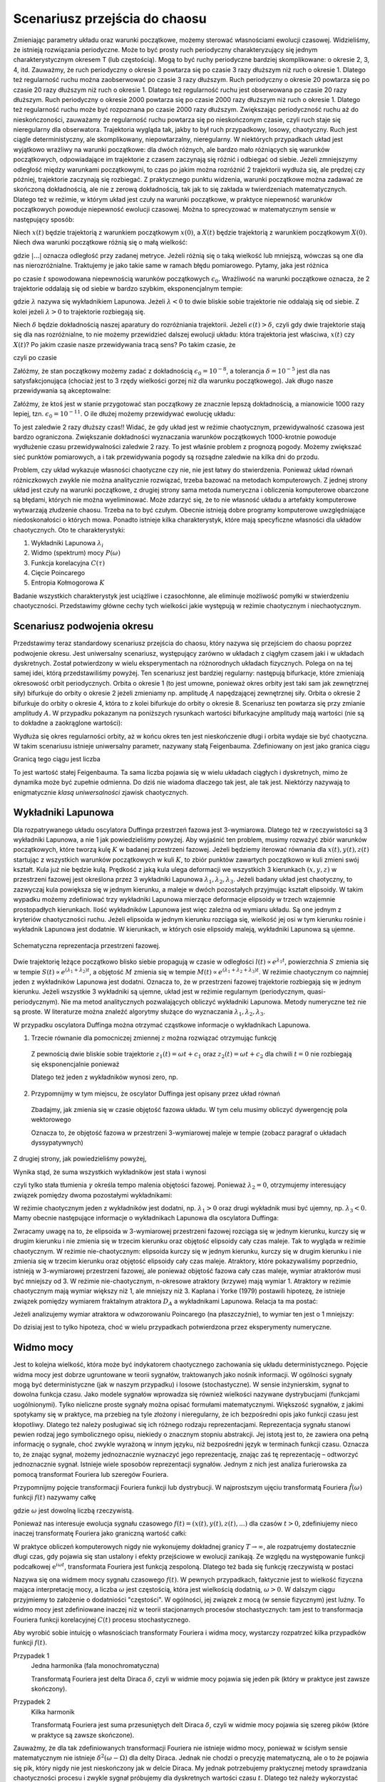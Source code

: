 .. -*- coding: utf-8 -*-

Scenariusz przejścia do chaosu
==============================

.. highlight:: python
  :linenothreshold: 5

Zmieniając parametry układu oraz warunki początkowe, możemy sterować własnościami ewolucji czasowej. Widzieliśmy, że istnieją rozwiązania periodyczne. Może to być prosty ruch periodyczny charakteryzujący się jednym charakterystycznym okresem T (lub częstością).  Mogą to być ruchy periodyczne bardziej skomplikowane:  o okresie 2, 3, 4, itd. Zauważmy, że ruch periodyczny o okresie 3 powtarza się po czasie 3 razy dłuższym niż ruch o okresie 1. Dlatego też regularność ruchu można zaobserwować po czasie  3 razy dłuższym.   Ruch periodyczny o okresie 20 powtarza się po czasie 20 razy dłuższym niż ruch o okresie 1. Dlatego też regularność ruchu jest obserwowana po czasie 20 razy dłuższym.  Ruch periodyczny o okresie 2000 powtarza się po czasie 2000 razy dłuższym niż ruch o okresie 1. Dlatego też regularność ruchu może być rozpoznana po czasie  2000 razy dłuższym.  Zwiększając periodyczność ruchu aż do nieskończoności, zauważamy że regularność ruchu powtarza się po nieskończonym czasie, czyli ruch staje się nieregularny dla obserwatora. Trajektoria wygląda tak, jakby to był ruch przypadkowy, losowy, chaotyczny. Ruch jest ciągle deterministyczny, ale skomplikowany,  niepowtarzalny, nieregularny. W niektórych przypadkach układ jest wyjątkowo wrażliwy na warunki początkowe: dla dwóch różnych, ale bardzo mało różniących się warunków początkowych, odpowiadające im trajektorie z czasem zaczynają się różnić i odbiegać od siebie. Jeżeli zmniejszymy odległość między warunkami początkowymi, to czas po jakim można rozróżnić  2 trajektorii wydłuża się, ale prędzej czy później, trajektorie zaczynają się rozbiegać. Z praktycznego punktu widzenia, warunki początkowe można zadawać ze skończoną dokładnością, ale nie z zerową dokładnością, tak jak to się zakłada w twierdzeniach matematycznych. Dlatego też w reżimie, w którym układ jest czuły na warunki początkowe, w praktyce niepewność warunków początkowych powoduje niepewność  ewolucji czasowej. Można to sprecyzować w matematycznym sensie w następujący sposób:

Niech :math:`x(t)`  będzie trajektorią z warunkiem początkowym :math:`x(0)`, a :math:`X(t)`  
będzie trajektorią z warunkiem początkowym :math:`X(0)`.   Niech dwa warunki początkowe różnią się o małą wielkość: 

.. MATH::
    :label: eqn1

    |X(0) - x(0)| = \epsilon_0


gdzie :math:`| ... |` oznacza odległość przy zadanej metryce.  Jeżeli różnią się o taką wielkość lub mniejszą, wówczas są one  dla nas nierozróżnialne. Traktujemy je jako takie same w ramach błędu pomiarowego. Pytamy, jaka jest różnica

.. MATH::
    :label: eqn2

    |X(t) - x(t)| = \epsilon(t)


po czasie :math:`t` spowodowana niepewnością warunków początkowych :math:`\epsilon_0`. Wrażliwość na warunki początkowe oznacza, że 2 trajektorie oddalają się od siebie w bardzo szybkim, eksponencjalnym tempie:

.. MATH::
    :label: eqn3

    \epsilon(t) = \epsilon_0  \mbox{e}^{\lambda t}


gdzie :math:`\lambda` nazywa się wykładnikiem Lapunowa. Jeżeli :math:`\lambda < 0` to dwie bliskie sobie trajektorie nie oddalają się od siebie. Z kolei jeżeli :math:`\lambda > 0` to trajektorie rozbiegają się.

Niech :math:`\delta` będzie dokładnością naszej aparatury do rozróżniania trajektorii.  Jeżeli :math:`\epsilon(t) > \delta`, czyli gdy dwie  trajektorie stają się dla nas rozróżnialne, to nie możemy przewidzieć dalszej ewolucji układu:  która trajektoria jest właściwa, :math:`x(t)` czy :math:`X(t)`? Po jakim czasie nasze przewidywania tracą sens?  Po takim czasie, że

.. MATH::
    :label: eqn4

    \epsilon(t) = \epsilon_0  \mbox{e}^{\lambda t} > \delta


czyli po czasie

.. MATH::
    :label: eqn5

     t > \frac{1}{\lambda}  \mbox{ln} \left[\frac{\delta}{\epsilon_0}\right]


Załóżmy, że stan początkowy możemy  zadać z dokładnością :math:`\epsilon_0 = 10^{-8}`, a tolerancja :math:`\delta = 10^{-5}` jest dla nas satysfakcjonująca (chociaż jest to 3 rzędy wielkości gorzej niż dla warunku początkowego).  Jak długo nasze przewidywania  są akceptowalne:

.. MATH::
    :label: eqn6

     t_1  \approx  \frac{1}{\lambda}  \mbox{ln} \left[\frac{\delta}{\epsilon_0}\right]  =  \frac{1}{\lambda}  \mbox{ln} \left[\frac{10^{-5}}{10^{-8}}\right]  = \frac{1}{\lambda}  \mbox{ln} \left[10^3\right] =  \frac{3}{\lambda}  \mbox{ln} 10 


Załóżmy,  że ktoś jest w stanie przygotować  stan początkowy  ze znacznie lepszą dokładnością, a mianowicie 1000 razy lepiej, tzn.  :math:`\epsilon_0 = 10^{-11}`.  O ile dłużej możemy przewidywać ewolucję układu:

.. MATH::
    :label: eqn7

     t_2  \approx    \frac{1}{\lambda}  \mbox{ln} \left[\frac{10^{-5}}{10^{-11}}\right]  = \frac{1}{\lambda}  \mbox{ln} \left[10^6\right] =  \frac{6}{\lambda}  \mbox{ln} 10  = 2 t_1


To jest zaledwie 2 razy dłuższy czas!! Widać, że gdy układ jest w reżimie chaotycznym, przewidywalność czasowa jest bardzo ograniczona. Zwiększanie dokładności wyznaczania warunków początkowych  1000-krotnie powoduje wydłużenie  czasu przewidywalności  zaledwie 2 razy. To jest właśnie problem  z prognozą pogody. Możemy zwiększać sieć punktów pomiarowych, a i tak przewidywania pogody są  rozsądne  zaledwie  na kilka dni do przodu.

Problem, czy układ wykazuje własności chaotyczne czy nie, nie jest łatwy do stwierdzenia. Ponieważ układ równań różniczkowych zwykle nie można analitycznie rozwiązać, trzeba bazować na metodach komputerowych. Z jednej strony układ jest czuły na warunki początkowe, z drugiej strony sama metoda numeryczna i obliczenia komputerowe obarczone są błędami, których nie można wyeliminować. Może zdarzyć się, że to nie własność  układu a artefakty komputerowe wytwarzają złudzenie  chaosu. Trzeba na to być czułym. Obecnie istnieją dobre programy komputerowe uwzględniające niedoskonałości o których mowa. Ponadto istnieje kilka charakterystyk,  które mają specyficzne własności  dla układów chaotycznych.  Oto te charakterystyki: 

1. Wykładniki Lapunowa :math:`\lambda_i`

2. Widmo (spektrum) mocy :math:`P(\omega)` 

3. Funkcja korelacyjna  :math:`C(\tau)`

4. Cięcie Poincarego 

5. Entropia Kołmogorowa :math:`K`


Badanie wszystkich  charakterystyk jest uciążliwe i czasochłonne, ale eliminuje możliwość pomyłki w stwierdzeniu  chaotyczności. Przedstawimy główne cechy  tych wielkości jakie występują w reżimie chaotycznym i niechaotycznym. 

Scenariusz podwojenia okresu
----------------------------

Przedstawimy teraz standardowy scenariusz przejścia do chaosu, który nazywa się przejściem do chaosu poprzez podwojenie okresu. Jest uniwersalny scenariusz, występujący zarówno w układach z ciągłym czasem jaki i w układach dyskretnych. Został potwierdzony w wielu eksperymentach na różnorodnych układach fizycznych.
Polega on na tej samej idei, którą przedstawiliśmy powyżej. Ten scenariusz jest bardziej regularny: następują bifurkacje, które zmieniają okresowość orbit periodycznych. Orbita o okresie 1 (to jest umowne, ponieważ okres orbity jest taki sam jak zewnętrznej siły) bifurkuje do orbity o okresie 2 jeżeli zmieniamy np. amplitudę :math:`A` napędzającej zewnętrznej siły. Orbita o okresie 2 bifurkuje do orbity o okresie 4, która to z kolei bifurkuje do orbity o okresie 8. Scenariusz ten powtarza się przy zmianie amplitudy :math:`A`. W przypadku pokazanym na poniższych rysunkach wartości bifurkacyjne amplitudy mają wartości (nie są to dokładne a zaokrąglone wartości):

.. MATH::
 :label: eqna1

 A_1 = 0.34357; \quad A_2 = 0.35506; \quad A_3 = 0.35785; \quad A_4 = 0.35846; \quad....... \quad A_{\infty} = 0.3586.


Wydłuża się okres regularności orbity, aż w końcu okres ten jest nieskończenie długi i orbita wydaje sie być chaotyczna. W takim scenariusu istnieje uniwersalny parametr, nazywany stałą Feigenbauma. Zdefiniowany on jest jako granica ciągu

.. MATH::
 :label: eqna2

 \delta_n = \frac{A_n - A_{n-1}}{A_{n+1} - A_n}.


Granicą tego ciągu jest liczba

.. MATH::
 :label: eqna3

 \lim_{n\to \infty} \delta_n = 4.6692.....


To jest wartość stałej Feigenbauma. Ta sama liczba pojawia się w wielu układach ciągłych i dyskretnych, mimo że dynamika może być zupełnie odmienna. Do dziś nie wiadoma dlaczego tak jest, ale tak jest. Niektórzy nazywają to enigmatycznie *klasą uniwersalności* zjawisk chaotycznych. 


.. only:: latex

  .. code-block:: python

    var('x y z')
    x0, y0, z0 = -0.5, -0.1, 0
    kolor = ['blue','red','green','black']

    #model
    F = x-x^3
    g, w = 0.5, 1

    #miejsca podwajania okresu
    Akeys = ['$a_1$','$a_2$','$a_3$','$a_4$']
    Aval  = [0.325,0.354,0.357,0.358]
    A = dict(zip(Akeys,Aval))

    p = A
    j=0
    for a in A.keys():
        dx, dy, dz = y, F - g*y + A[a]*cos(z), w
        T = srange(0,100*pi,0.01)
        num = desolve_odeint(vector([dx,dy,dz]), [x0,y0,z0], T, [x,y,z])
        start, stop = int(len(num[:,0])*0.8), len(num[:,0])
        p[a] = list_plot(zip(num[:,0][start:stop],num[:,1][start:stop]))
        j+=1
        
  Wystarczy teraz tylko narysować wykresy zmagazynowane w liście ``p``.

  .. figure:: images/sage_chII012_01.*
    :align: center
    :alt: chII01201

    Podwojenie okresu.


  .. code-block:: python

    bif_p = [0.34357,0.35506,0.35785,0.35846]
    i = 2
    delta_2 = (bif_p[i-1] - bif_p[i-2])/(bif_p[i] - bif_p[i-1])
    i = 3
    delta_3 = (bif_p[i-1] - bif_p[i-2])/(bif_p[i] - bif_p[i-1])


.. only:: html

  .. sagecellserver::
      :is_verbatim: True

    sage: # wykresy dla przypadku z tłumieniem
    sage: var('x y z')
    sage: x0, y0, z0 = -0.5,-0.1,0
    sage: kolor = ['blue','red','green','black','orange']
    sage: # siła
    sage: F = x-x^3
    sage: V = -integrate(F,x)
    sage: # tarcie: parametr gamma
    sage: g = 0.5
    sage: w = 1
    sage: #punkty bifurkacji: 0.34357;  0.35506; 0.35785; 0.35846;  ostatni 0.3586
    sage: Akeys = ['$a_1$','$a_2$','$a_3$','$a_4$']
    sage: Aval  = [0.325,0.354,0.357,0.358]
    sage: A = dict(zip(Akeys,Aval))
    sage: p = A
    sage: j=0
    sage: for a in A.keys():
    ...    # układ różniczkowych równań ruchu
    ...    dx = y
    ...    dy = F - g*y + A[a]*cos(z)
    ...    dz = w
    ...    # numeryczne rozwiazanie równań ruchu
    ...    T = srange(0,100*pi,0.01)
    ...    num = desolve_odeint(vector([dx,dy,dz]), [x0,y0,z0], T, [x,y,z])
    ...    figsize = [12,3] if a == '$a_4$' else 3.5
    ...    start, stop = int(len(num[:,0])*0.8), len(num[:,0])
    ...    p[a] = list_plot(zip(num[:,0][start:stop],num[:,1][start:stop]), plotjoined=1, color=kolor[j], axes_labels=['$x(t)$','$v(t)$'], legend_label='%s=%.5f'%(a,A[a]), figsize=figsize)
    ...    j+=1
    sage: html("""Układ równań różniczkowych
    sage: $\dot{x} = %s$
    sage: $\dot{y} = %s$
    sage: $\dot{z} = %s$
    sage: z warunkami początkowymi
    sage: $(x_0,y_0,z_0) = (%.2f,%.2f,%.2f)$
    sage: """%(dx,dy,dz,x0,y0,z0))
    sage: html.table([[p['$a_1$'],p['$a_2$'],p['$a_3$']]])
    sage: p['$a_4$'].show()
    sage: #
    sage: bif_p = [0.34357,0.35506,0.35785,0.35846]
    sage: i = 2
    sage: delta_2 = (bif_p[i-1] - bif_p[i-2])/(bif_p[i] - bif_p[i-1])
    sage: i = 3
    sage: delta_3 = (bif_p[i-1] - bif_p[i-2])/(bif_p[i] - bif_p[i-1])
    sage: html.table([['$\delta_2$',delta_2],['$\delta_3$',delta_3],['$\dots$',''],['$\lim_{n \to \infty} \delta_n$',4.6692]])

  .. end of input



Wykładniki Lapunowa
-------------------

Dla rozpatrywanego układu oscylatora Duffinga przestrzeń fazowa jest 3-wymiarowa. Dlatego też w rzeczywistości są 3 wykładniki Lapunowa, a nie 1 jak powiedzieliśmy powyżej.  Aby wyjaśnić ten problem, musimy rozważyć  zbiór warunków początkowych, które tworzą  kulę  :math:`K` w  badanej przestrzeni fazowej.  Jeżeli będziemy iterować równania dla :math:`x(t), y(t), z(t)` startując z wszystkich warunków początkowych w kuli :math:`K`,  to zbiór punktów zawartych początkowo w kuli zmieni swój kształt. Kula już nie będzie kulą. Prędkość z jaką  kula ulega deformacji we wszystkich 3 kierunkach :math:`(x, y, z)` w przestrzeni fazowej  jest określona przez 3 wykładniki Lapunowa :math:`\lambda_1, \lambda_2, \lambda_3`. Jeżeli badany układ jest chaotyczny, to zazwyczaj kula powiększa się w jednym kierunku, a maleje w dwóch pozostałych przyjmując kształt elipsoidy. W takim wypadku możemy zdefiniować trzy wykładniki Lapunowa mierzące deformacje elipsoidy w trzech wzajemnie prostopadłych kierunkach. Ilość wykładników Lapunowa jest więc zależna od wymiaru układu. Są one jednym z kryteriów chaotyczności ruchu. Jeżeli elipsoida w jednym kierunku rozciąga się, wielkość jej osi w tym kierunku rośnie i wykładnik Lapunowa jest dodatnie. W kierunkach, w których osie elipsoidy maleją, wykładniki Lapunowa są ujemne.

.. figure:: images/phspace.png
   :align: center
   :alt: Przestrzeń fazowa
   :width: 50%

   Schematyczna reprezentacja przestrzeni fazowej.


Dwie trajektorię leżące początkowo blisko siebie propagują w czasie w odległości   :math:`l(t)   \propto e^{\lambda_1 t}`, powierzchnia  :math:`S` zmienia się w tempie :math:`S(t)  \propto e^{(\lambda_1 + \lambda_2) t}`, a objętość  :math:`M` zmienia się w tempie :math:`M(t)  \propto e^{(\lambda_1 + \lambda_2 + \lambda_3) t}`. W reżimie chaotycznym co najmniej jeden z wykładników Lapunowa jest dodatni. Oznacza to, że w przestrzeni fazowej trajektorie rozbiegają się w jednym kierunku. Jeżeli wszystkie 3 wykładniki są ujemne, układ jest w reżimie regularnym (periodycznym, quasi-periodycznym). Nie ma metod analitycznych pozwalających obliczyć wykładniki Lapunowa. Metody numeryczne też nie są proste. W literaturze można znaleźć algorytmy służące do wyznaczania :math:`\lambda_1, \lambda_2, \lambda_3`.

W przypadku oscylatora Duffinga można otrzymać cząstkowe  informacje o wykładnikach Lapunowa.  

1. Trzecie równanie dla pomocniczej zmiennej :math:`z` można rozwiązać otrzymując funkcję

  .. MATH::
      :label: eqn8

      z(t) = \omega t + c 


  Z pewnością dwie bliskie sobie trajektorie :math:`z_1(t) = \omega t+c_1` oraz :math:`z_2(t) = \omega t + c_2` dla chwili   :math:`t=0` nie rozbiegają się eksponencjalnie ponieważ

  .. MATH::
      :label: eqn9

      |z_1(t) - z_2(t)| = |c_1 -c_2| 


  Dlatego też jeden z wykładników wynosi zero, np.

  .. MATH::
      :label: eqn10

      \lambda_2 = 0


2. Przypomnijmy w tym miejscu, że oscylator Duffinga jest opisany przez układ równań

  .. MATH::
      :label: eqn11

      \dot x = F_1 = y , \qquad x(0) = x_0,
      
      \dot y = F_2 = x - x^3 -\gamma y + A \cos z , \qquad y(0) = y_0,
      
      \dot z = F_3 = \omega, \qquad z(0) = 0.


  Zbadajmy, jak zmienia się w czasie objętość fazowa układu.  W tym celu musimy obliczyć dywergencję pola wektorowego

  .. MATH::
      :label: eqn12

       div  \vec F = \frac{\partial F_1}{\partial x} + \frac{\partial F_2}{\partial y} + \frac{\partial F_3}{\partial z}  = -\gamma < 0


  Oznacza to, że objętość fazowa w przestrzeni 3-wymiarowej maleje w tempie (zobacz paragraf o układach dyssypatywnych)

  .. MATH::
      :label: eqn13

      M(t) \propto e^{-\gamma t}


Z drugiej strony, jak powiedzieliśmy powyżej, 

.. MATH::
    :label: eqn14

    M(t)  \propto e^{(\lambda_1 + \lambda_2 + \lambda_3) t}


Wynika stąd, że suma wszystkich wykładników jest stała i wynosi

.. MATH::
    :label: eqn15

    \lambda_1 + \lambda_2 + \lambda_3 = -\gamma  <  0


czyli tylko stała tłumienia :math:`\gamma` określa tempo malenia objętości fazowej.  Ponieważ :math:`\lambda_2 =0`, otrzymujemy interesujący związek pomiędzy dwoma pozostałymi wykładnikami: 

.. MATH::
    :label: eqn16

    \lambda_1 + \lambda_3 = -\gamma


W reżimie chaotycznym jeden z wykładników jest dodatni, np. :math:`\lambda_1 >0` oraz drugi wykładnik musi być ujemny, np. :math:`\lambda_3 < 0`.  Mamy obecnie następujące informacje o wykładnikach Lapunowa dla oscylatora  Duffinga: 

.. MATH::
    :label: eqn17

    \lambda_1  >  \lambda_2  >  \lambda_3, \qquad   \lambda_1 > 0, \qquad \lambda_2  = 0, \qquad   \lambda_3 < 0  
    
    M(t) =  M(0)  e^{(\lambda_1 + \lambda_2 + \lambda_3) t} = M(0) e^{-\gamma t}


Zwracamy uwagę na to, że elipsoida  w 3-wymiarowej przestrzeni fazowej rozciąga się w jednym kierunku, kurczy się w 
drugim kierunku i nie zmienia się w trzecim kierunku  oraz objętość elipsoidy cały czas maleje. Tak to wygląda w 
reżimie chaotycznym. W reżimie nie-chaotycznym: elipsoida kurczy się  w jednym kierunku, kurczy się w drugim 
kierunku i nie zmienia się w trzecim kierunku  oraz objętość elipsoidy cały czas maleje. Atraktory, które 
pokazywaliśmy poprzednio, istnieją w 3-wymiarowej przestrzeni fazowej, ale ponieważ objętość fazowa cały czas maleje, 
wymiar atraktorów musi być mniejszy od 3. W reżimie nie-chaotycznym, n-okresowe atraktory  (krzywe) mają wymiar 1. 
Atraktory w reżimie chaotycznym mają wymiar większy niż 1, ale mniejszy niż 3. Kaplana i  Yorke (1979) postawili  
hipotezę, że  istnieje związek pomiędzy wymiarem fraktalnym atraktora :math:`D_A`  a wykładnikami Lapunowa. Relacja 
ta ma postać:

.. MATH::
    :label: eqn18

     D_A = 2 +  \frac{\lambda_1}{|\lambda_3|}  >  2


Jeżeli analizujemy wymiar atraktora w odwzorowaniu Poincarego (na płaszczyźnie), to wymiar ten jest o 1 mniejszy: 

.. MATH::
    :label: eqn19

    d_A = D_A -1
    
Do dzisiaj jest to tylko hipoteza, choć w wielu przypadkach potwierdzona przez eksperymenty numeryczne.



Widmo mocy
----------

Jest to kolejna wielkość, która może być indykatorem chaotycznego zachowania się układu deterministycznego. Pojęcie widma mocy jest dobrze ugruntowane w teorii sygnałów, traktowanych jako nośnik informacji. W ogólności sygnały mogą być deterministyczne (jak w naszym przypadku) i losowe (stochastyczne). W sensie inżynierskim, sygnał to dowolna funkcja czasu.  Jako modele sygnałów wprowadza się również wielkości nazywane dystrybucjami (funkcjami uogólnionymi). Tylko  nieliczne proste sygnały można opisać formułami matematycznymi.  Większość sygnałów, z jakimi spotykamy się w praktyce, ma przebieg na tyle złożony i nieregularny, że ich bezpośredni opis  jako funkcji czasu jest kłopotliwy.  Dlatego też należy posługiwać się  ich różnego rodzaju reprezentacjami. Reprezentacja sygnału stanowi pewien rodzaj jego symbolicznego opisu, niekiedy o znacznym stopniu abstrakcji. Jej istotą jest to, że zawiera ona pełną informację o sygnale, choć zwykle wyrażoną w innym języku, niż bezpośredni język  w terminach funkcji czasu.  Oznacza to, że znając sygnał, możemy jednoznacznie wyznaczyć jego reprezentację, znając zaś tę reprezentację – odtworzyć jednoznacznie sygnał. Istnieje wiele sposobów reprezentacji sygnałów. Jednym z nich jest analiza furierowska za pomocą transformat Fouriera lub szeregów Fouriera.

Przypomnijmy pojęcie transformacji Fouriera funkcji lub dystrybucji. W najprostszym ujęciu transformatą  Fouriera :math:`{\hat f}(\omega)`  funkcji :math:`f(t)` nazywamy całkę 

.. MATH::
    :label: eqn20

    {\hat f}(\omega) = \int_{-\infty}^{\; \infty}  \mbox{e}^{i \omega t} f(t)  dt


gdzie :math:`\omega` jest dowolną liczbą rzeczywistą. 

Ponieważ nas interesuje ewolucja sygnału czasowego :math:`f(t) = (x(t),  y(t),  z(t), ...)` dla czasów :math:`t>0`, zdefiniujemy nieco inaczej transformatę  Fouriera  jako graniczną wartość całki:

.. MATH::
    :label: eqn21

    {\hat f}(\omega) = \lim_{T\to\infty}  \; \int_{0}^{\; T}  \mbox{e}^{i \omega t} f(t)  dt


W praktyce obliczeń komputerowych nigdy nie wykonujemy dokładnej granicy :math:`T\to \infty`, ale rozpatrujemy dostatecznie długi czas, gdy pojawia się stan ustalony i efekty przejściowe w ewolucji zanikają.  Ze względu na występowanie funkcji  podcałkowej  :math:`\mbox{e}^{i \omega t}`, transformata Fouriera jest  funkcją  zespoloną. Dlatego też bada się funkcję rzeczywistą w postaci

.. MATH::
    :label: eqn22

    P(\omega) = \lvert {\hat f}(\omega) \rvert^2


Nazywa się ona widmem mocy sygnału czasowego :math:`f(t)`. W pewnych przypadkach, faktycznie jest to wielkość fizyczna mająca interpretację mocy, a liczba  :math:`\omega` jest częstością, która jest wielkością dodatnią, :math:`\omega > 0`.  W dalszym ciągu przyjmiemy to założenie o dodatniości "częstości". W ogólności, jej związek z mocą (w sensie fizycznym) jest luźny. To widmo mocy jest zdefiniowane inaczej niż w teorii stacjonarnych procesów stochastycznych: tam jest to transformacja Fouriera funkcji korelacyjnej :math:`C(t)`  procesu stochastycznego.

Aby wyrobić sobie intuicję o własnościach transformaty Fouriera i widma mocy, wystarczy rozpatrzeć kilka  przypadków funkcji :math:`f(t)`.

Przypadek 1
  Jedna harmonika  (fala monochromatyczna)

  .. MATH::
      :label: eqn23

      f_1(t) = A \cos (\Omega t), \qquad {\hat f}_1(\omega) = A  \int_{0}^{\; \infty}  \mbox{e}^{i \omega t} \cos(\Omega t)  dt =\frac{\pi }{2}  A  \delta(\omega - \Omega)


  Transformatą Fouriera jest delta Diraca :math:`\delta`, czyli w widmie mocy pojawia się jeden pik (który w praktyce jest zawsze skończony).

Przypadek 2
  Kilka harmonik

  .. MATH::
      :label: eqn24

      f_2(t) = \sum_{k=1}^{n} A_k \cos (\Omega_k  t), \qquad {\hat f}_2(\omega) = \sum_{k=1}^{n} A_k  \int_{0}^{\; \infty}  \mbox{e}^{i \omega t} \cos(\Omega_k t)  dt = \frac{\pi}{2}  \sum_{k=1}^{n} A_k   \delta(\omega - \Omega_k)


  Transformatą Fouriera jest suma przesuniętych delt Diraca :math:`\delta`, czyli w widmie mocy pojawia się szereg  pików (które w praktyce są  zawsze skończone).

Zauważmy, że dla tak zdefiniowanych  transformacji Fouriera nie istnieje widmo mocy, ponieważ w ścisłym sensie matematycznym nie istnieje :math:`\delta^2(\omega -\Omega)` dla delty Diraca. Jednak nie chodzi o precyzję matematyczną, ale o to że pojawia się pik, który nigdy nie jest nieskończony jak w delcie Diraca. My jednak potrzebujemy praktycznej metody sprawdzania chaotyczności procesu i zwykle sygnał próbujemy dla dyskretnych wartości czasu :math:`t`. Dlatego też należy wykorzystać aparat Dyskretnej Transformacji Fouriera, która  skończony ciąg sygnału

.. MATH::
    :label: eqn25

    \{x_0, x_1, x_2, ..., x_{N-1}\}


przekształca w skończony ciąg amplitud 

.. MATH::
    :label: eqn26

    \{A_0, A_1, A_2, ..., A_{N-1}\}


odpowiednich harmonik poprzez relacje: 

.. MATH::
    :label: eqn27

    A_k = \sum_{n=0}^{N-1}  x_n  \mbox{e}^{- 2\pi i k n/N}, \qquad x_n = \frac{1}{N}  \sum_{k=0}^{N-1}  A_k  \mbox{e}^{2\pi i k n/N}


Dla odpowiednio dużej liczby :math:`N` (w praktyce rzędu 100), zgodność pomiędzy transformatą Fouriera a Dyskretną Transformatą Fouriera jest zadziwiająco dobra. 

.. only:: html 

  .. sagecellserver::
      :is_verbatim: True

      sage: var('x y z')
      sage: g, w0 = 0.5, 1
      sage: x0, y0, z0 = 0.1, 0.1, 0
      sage: Aval = [0.325,0.354,0.357,0.358,0.4]
      sage: kolor = ['blue','red','green','black','orange']
      sage: p = []
      sage: j = 0
      sage: for a in Aval:
      ...    dx = y
      ...    dy = x - x**3 - g*y + a*cos(z)
      ...    dz = w0
      ...    h = 0.1
      ...    T = 1100
      ...    skip = 100
      ...    iskip = int(skip/h)
      ...    listT = srange(0,T,h, include_endpoint=0)
      ...    num = desolve_odeint(vector([dx, dy, dz]), [x0, y0, z0], listT, [x,y,z])        
      ...    iks = num[:,0].tolist()[iskip:]
      ...    freq = [i/(T-skip) for i in range(len(iks)/2)] +\
      ...           [-len(iks)/(T-skip) + i/(T-skip) for i in range(len(iks)/2,len(iks))]
      ...    freq = [f*2.*n(pi)/w0 for f in freq]
      ...    vx = vector(iks)
      ...    A = vx.fft().apply_map(lambda x:x.abs2())
      ...    p.append(list_plot(zip(freq,A.apply_map(lambda x:x.log())),plotjoined=1, color=kolor[j], legend_label=r"$a = %.3f$"%a,figsize=[10,3]))
      ...    j += 1
      sage: #
      sage: xx = 1.1
      sage: sum(p).show(figsize=[10,3],xmin=-xx,xmax=xx,axes_labels=[r'$k 2 \pi/\omega$',r'$A_k$'])
      sage: for _p in p:
      ...    show(_p,xmin=0,xmax=xx,axes_labels=[r'$k 2 \pi/\omega$',r'$A_k$'])


  .. end of input

.. only:: latex

  .. code-block:: python

    var('x y z')
    g, w0 = 0.5, 1
    x0, y0, z0 = 0.1, 0.1, 0
    Aval = [0.325,0.354,0.357,0.358,0.4]
    kolor = ['blue','red','green','black','orange']
    p = []
    j = 0
    for a in Aval:
      dx, dy, dz = y, x - x**3 - g*y + a*cos(z), w0
      h, T = 0.1, 1100
      skip = 100
      iskip = int(skip/h)

      listT = srange(0,T,h)
      num = desolve_odeint(vector([dx, dy, dz]), 
                           [x0, y0, z0], listT, [x,y,z])        

      iks = num[:,0].tolist()[iskip:]  
      li = len(iks)
      freq = [i/(T-skip) for i in range(li/2)] +\
             [-li/(T-skip) + i/(T-skip) for i in range(li/2,li)]
      freq = [f*2.*n(pi)/w0 for f in freq]

      vx = vector(iks)
      A = vx.fft().apply_map(lambda x:x.abs2())
      p.append(list_plot(zip(freq,A.apply_map(lambda x:x.log()))))

      j += 1

  .. image:: images/sage_chII012_02a.*
    :align: center
    :width: 60%

  .. image:: images/sage_chII012_02b.*
    :align: center
    :width: 60%

  .. image:: images/sage_chII012_02c.*
    :align: center
    :width: 60%

  .. image:: images/sage_chII012_02d.*
    :align: center
    :width: 60%

  .. image:: images/sage_chII012_02e.*
    :align: center
    :width: 60%

  .. figure:: images/sage_chII012_02.*
    :align: center
    :width: 60%
    :alt: chII01202

    Podwojenie okresu - widmo mocy.


Funkcja korelacyjna
-------------------

Jeżeli badamy deterministyczny proces, nie zawsze jest sens mówić o wartości średniej,  w takim sensie jak w teorii procesów stochastycznych lub na wykładach z fizyki statystycznej: uśrednianie po realizacjach lub po zespole statystycznym. Ale jeżeli proces deterministyczny jest ergodyczny (trudne pojęcie!), to średnia wartość jest dobrze określona i średnia po zespole  jest równoważna średniej po czasie.  Jeżeli dodatkowo  proces jest stacjonarny, to można zdefiniować funkcję korelacyjną :math:`C(\tau)`  dla procesu deterministycznego. W naszym przypadku: dla położenia lub prędkości, jest ona zdefiniowana przez relacje:

.. MATH::
    :label: eqn28

    C(\tau) = \lim_{T\to \infty}   \frac{1}{T}   \int_0^{\; T}  [x(t+\tau) - \langle x(t+\tau)\rangle]  [ x(t) - \langle x(t)\rangle]  dt, 
    
    \langle x(t)\rangle = \lim_{T\to \infty}   \frac{1}{T}   \int_0^{\; T}   x(t)  dt.

Jeżeli mamy rozwiązanie równania ruchu :math:`x(t)`, to w zależności od postaci tego rozwiązania również SAGE poradzi sobie z rozwiązaniem całki. Jeżeli analityczny wzór będzie poza możliwościami obliczeń symbolicznych, zawsze możemy wygenerować sobie szereg czasowy :math:`x = \{x_1, x_2, \dots \}`. Realizacja funkcji korelacyjnej w SAGE nie będzie stanowić problemu numerycznego. Możemy pokusić się o samodzielne sformułowanie problemu, lub skorzystać z metod pakietu ``finance``.

.. code-block:: python

    def korelator(dane, tau=0):
        ret = None
        if tau == 0:
            return 1
        else:
            tau = abs(tau)
            m = mean(dane)
            dane = [dane[i] - m for i in xrange(len(dane))]
            v = vector(dane)    
            sigma = v.dot_product(v)
            if tau < len(dane):
                ret = v[:-tau].dot_product(v[tau:])
            ret /= sigma
        return ret


Teraz obliczymy sobie ową funkcję korelacji dla oscylatora Duffinga.

.. only:: latex

  .. code-block:: python

    var('x y z')
    a, g, w0 = 0.3, 0.26, 1
    x0, y0, z0 = 0.1, 0.1, 0

    dx = y
    dy = x - x**3 - g*y + a*cos(z)
    dz = w0

    h = 0.1
    T = 1000
    lT = srange(0,T,float(h), include_endpoint=True)
    num = desolve_odeint(vector([dx,dy,dz]),[x0,y0,z0],lT,[x,y,z])


Skorzystamy zarówno z naszej funkcji jak i z wbudowanego w SAGE pakietu ``finance``, 
obliczając funkcję (auto)korelacji dla położenia i dla prędkości.


.. only:: latex

  .. code-block:: python

    #x
    dane = num[:,0].tolist()

    # nasz korelator
    my_acorr = [korelator(dane,i*10) for i in range(33)]

    # funkcja SAGE
    v = finance.TimeSeries(dane)
    sage_acorr = [v.autocorrelation(i*10) for i in range(33)]

  .. figure:: images/sage_chII012_03.*
    :align: center
    :width: 60%
    :alt: chII01202

    Funkcja korelacyjna.


.. only:: html

  .. sagecellserver::
      :is_verbatim: True

      sage: def korelator(dane, tau=0):
      sage:   ret = None
      sage:   if tau == 0:
      sage:       ret = 1
      sage:   else:
      sage:       tau = abs(tau)
      sage:       m = mean(dane)
      sage:       dane = [dane[i] - m for i in xrange(len(dane))]
      sage:       v = vector(dane)    
      sage:       sigma = v.dot_product(v)
      sage:       if tau < len(dane):
      sage:           ret = v[:-tau].dot_product(v[tau:])
      sage:       ret /= sigma
      sage:   return ret
      sage: #
      sage: var('x y z')
      sage: a, g, w0 = 0.3, 0.26, 1
      sage: x0, y0, z0 = 0.1, 0.1, 0
      sage: dx = y
      sage: dy = x - x**3 - g*y + a*cos(z)
      sage: dz = w0
      sage: h = 0.1
      sage: T = 1000
      sage: listT = srange(0,T,float(h), include_endpoint=True)
      sage: num = desolve_odeint(vector([dx, dy, dz]), [x0, y0, z0], listT, [x,y,z])
      sage: #x
      sage: dane = num[:,0].tolist()
      sage: # nasz korelator
      sage: my_acorr = [korelator(dane,i*10) for i in range(33)]
      sage: # funkcja SAGE
      sage: v = finance.TimeSeries(dane)
      sage: sage_acorr = [v.autocorrelation(i*10) for i in range(33)]
      sage: (list_plot(my_acorr, plotjoined=1) + list_plot(sage_acorr, plotjoined=0, size=30, color='red')).show(figsize=[8,3], axes_labels=[r"$\tau$",r"$C(\tau)$"])

  .. end of input

Powyższe rachunki możemy powtórzyć dla wszystkich punktów o których była mowa przy omawianiu bifurkacji.

.. only:: html

  .. sagecellserver::
      :is_verbatim: True

      sage: var('x y z')
      sage: g, w0 = 0.5, 1
      sage: x0, y0, z0 = 0.1, 0.1, 0
      sage: Aval = [0.325,0.354,0.357,0.358,0.4]
      sage: p, ps = [], []
      sage: kolor = ['blue','red','green','black','orange']
      sage: j = 0
      sage: for a in Aval:
      ...    dx = y
      ...    dy = x - x**3 - g*y + a*cos(z)
      ...    dz = w0
      ...    h = 0.1
      ...    T = 2000
      ...    listT = srange(0,T,h, include_endpoint=True)
      ...    num = desolve_odeint(vector([dx, dy, dz]), [x0, y0, z0], listT, [x,y,z])
      ...    d = (num[:,0]-mean(num[:,0])).tolist()
      ...    v = finance.TimeSeries(d)
      ...    kor = [v.autocorrelation(i*5) for i in range(len(d)/5)]
      ...    p.append(list_plot(kor, plotjoined=1, color=kolor[j], legend_label=r"$a = %.3f$"%a))
      ...    ps.append(list_plot(kor[:len(kor)/20], plotjoined=1, color=kolor[j], legend_label=r"$a = %.3f$"%a))
      ...    #list_plot(zip(d,num[:,1].tolist()),plotjoined=1,color='red').show()
      ...    j += 1
      sage: #wykresy    
      sage: sum(p).show(axes_labels=[r'$\tau$',r'$C(\tau)$'], figsize=[8,3])
      sage: sum(ps).show(axes_labels=[r'$\tau$',r'$C(\tau)$'], figsize=[8,3])

  .. end of input

.. only:: latex

  .. image:: images/sage_chII012_04.*
    :align: center
    :width: 60%

  .. figure:: images/sage_chII012_04a.*
    :align: center
    :width: 60%
    :alt: chII01202

    Funkcja autokorelacyjna.



Odwzorowanie (cięcie) Poincarego
--------------------------------

Odwzorowanie Poincarego jest innym przedstawieniem dynamiki układu.  Najprościej jest to wytłumaczyć na przykładzie oscylatora Duffinga. Jego przestrzeń fazowa jest 3-wymiarowa. Ruch w trzecim wymiarze jest jednostajny, :math:`z(t) = \omega_0 t`. Rzut orbity na płaszczyznę  :math:`(x, y)` jest przedstawiony w postaci krzywych fazowych w poprzednich częściach książki. 

.. figure:: images/poincare_section.png
   :align: center
   :alt: 

   Konstrukcja cięcia Poincarego.


Jak widać, we wszystkich przykładach krzywe fazowe na płaszczyźnie są ograniczone na pewnym obszarze :math:`(x, y)`. We wszystkich rozpatrywanych przypadkach ruch wydaje się być prawie-periodyczny: układ ciągle  powraca w te same obszary. Można zbudować następujące przedstawienie tego ruchu. 

Okres siły periodycznej wynosi

.. MATH::
    :label: eqn29

    T = \frac{2\pi}{\omega_0}


Wprowadzamy dyskretny czas

.. MATH::
    :label: eqn30

    t_n = n T, \qquad n=1,  2,  3,  ...


Zapisujemy położenie i prędkość cząstki w dyskretnych chwilach czasu:

.. MATH::
    :label: eqn31

     x_n = x(t_n), \qquad y_n = y(t_n), \qquad x(0) = x_0, \qquad y(0) = y_0


Współrzędne tych punktów nanosimy na płaszczyznę. Otrzymujemy odwzorowanie które nazywamy odwzorowaniem Poincarego. Obrazowo mówiąc można w 3-wymiarowej przestrzeni fazowej wprowadzić płaszczyznę, tak aby nigdzie nie była styczna do trajektorii i była transwersalna do trajektorii (ściślej mówiąc do potoku fazowego), czyli aby trajektoria przecinała płaszczyznę, a nie była równoległa do niej (nie omijała jej).

.. only:: html

  .. figure:: images/poincare_animate.gif
     :align: center
     :alt: 

     Konstrukcja cięcia Poincarego.




Odwzorowanie Poincarego to przyporządkowanie:

.. MATH::
    :label: eqn32

    x_{n+1} = \mathcal{G}(x_n)


Jawna konstrukcja tego odwzorowania z wyjściowego układu równań  różniczkowych jest możliwa tylko w bardzo specjalnych przypadkach. W przypadku oscylatora Duffinga, nie można otrzymać jawnej postaci tego odwzorowania. Jedynie użycie komputera pozwala na graficzne przedstawienie funkcji :math:`\mathcal{G}`.

Jakie wnioski płyną z takiego przedstawienia.

1. Gdyby trajektoria była krzywą zamkniętą w kształcie elipsy (atraktor o okresie 1) to na cięciu Poincarego otrzymalibyśmy 1 punkt:


.. figure:: images/poincare_period1.png
   :align: center
   :alt: 

   Atraktor o okresie 1.



2. Gdyby trajektoria była atraktorem  o okresie 2  to na cięciu Poincarego otrzymalibyśmy 2 punkty:


.. figure:: images/poincare_period2.png
   :align: center
   :alt: 

   Atraktor o okresie 2.




3. Gdyby trajektoria była chaotyczna, to za każdym razem przebiega przez inne punkty płaszczyzny i tworzy zbiór składający się z nieskończenie wielu punktów. Poniżej pokazano takie odwzorowanie dla oscylatora Duffinga.


.. figure:: images/chaotic_duffing.png
   :align: center
   :alt: 

   Dziwny atraktor.



Jeżeli jesteśmy w stanie zbudować graficznie przedstawienie Poincarego danego układu dynamicznego z ciągłym czasem, wówczas możemy rozpoznać takie reżimy które są "podejrzane" o własności chaotyczne.  Numerycznie nie powinno nastręczać to większych problemów. Jeżeli znamy :math:`\omega_0` bądź okres powrotu do obliczenia cięcia to wystarczy wykorzystać poniższy kod Sage. Zwracamy jedynie uwagę na to, że odpowiednio "gęsty" obraz uzyskamy dla bardzo długich przebiegów (dużych T).

.. only:: latex

  .. code-block:: python

    # parametry układu równań różniczkowych
    a, g = 0.3, 0.26

    # częstotliwość (do obliczania cięcia Poincarego)
    w0 = 1

    # wartości początkowe
    x0, y0, z0 = 0.1, 0.1, 0

    #układ równań różniczkowych
    dx = y
    dy = x - x**3 - g*y + a*cos(z)
    dz = w0

    #krok co jaki wypełniać się ma nasza lista 
    #rozwiązań ustawiamy równy okresowi
    h = 2.0*pi/w0

    ###
    #symulacje
    ###
    T = 10000
    lT = srange(0,T,float(h), include_endpoint=True)
    sol = desolve_odeint(vector([dx,dy,dz]),[x0,y0,z0],lT,[x,y,z])


.. only:: html

  .. sagecellserver::
      :is_verbatim: True

      sage: var('x y z')
      sage: # parametry układu równań różniczkowych
      sage: a, g = 0.3, 0.26
      sage: # częstotliwość (do obliczania cięcia Poincarego)
      sage: w0 = 1
      sage: # wartości początkowe
      sage: x0, y0, z0 = 0.1, 0.1, 0
      sage: #układ równań różniczkowych
      sage: dx = y
      sage: dy = x - x**3 - g*y + a*cos(z)
      sage: dz = w0
      sage: #krok co jaki wypełniać się ma nasza lista 
      sage: #rozwiązań ustawiamy równy okresowi
      sage: h = 2.0*pi/w0
      sage: ###
      sage: #symulacje
      sage: ###
      sage: T = 10000
      sage: listT = srange(0,T,float(h), include_endpoint=True)
      sage: sol = desolve_odeint(vector([dx, dy, dz]), [x0, y0, z0], listT, [x,y,z])
      sage: #i sam rysunek cięcia
      sage: points(zip(sol[:,0],sol[:,1]), figsize=(8,4), axes_labels=["$x(n\cdot2 \pi/\omega)$","$v(n\cdot2 \pi/\omega)$"], frame=1, axes=0, size=1)

  .. end of input


Przykłady chaosu w Naturze
--------------------------

Należy odróżnić procesy  chaotyczne  od procesów losowych. Procesy chaotyczne są deterministyczne, a procesy stochastyczne są procesami losowymi.  Procesy chaotyczne są badane przez matematyków, fizyków, chemików, biologów, socjologów, meteorologów, astrofizyków, w teorii informacji i neurobiologii. We wszystkich tych gałęziach nauki, występują  deterministyczne modele wykazujące własności chaotyczne. Od lat 60-tych XX wieku opublikowano tysiące prac na temat układów chaotycznych.  Matematycy mówią, że prawie wszystkie układy dynamiczne są chaotyczne, a tylko nieliczne układy nie wykazują tej własności. Matematycy dowodzą, że przestrzeń fazowa układu modelowanego przez autonomiczny układ równań różniczkowych musi być co najmniej 3-wymiarowa, aby istniał chaos. Dla układów dyskretnych nie ma takich ograniczeń: jedno równanie  rekurencyjne :math:`x_{n+1} = f(x_n)`  także wykazuje własności chaotyczne. 

Poniżej podajemy kilka przykładów rzeczywistych zjawisk wykazujących własności chaotyczne. 

1. Dynamika cieczy i turbulencja

2. Lasery

3. Układy elektroniczne

4. Plazma

5. Reakcje chemiczne


Na stronie internetowej Wikipedii  z hasłem *Chaos Theory*  można znaleźć dalsze przykłady oraz podstawowe prace na ten temat. Na zakończenie tej części książki musimy wspomnieć o człowieku, który to wszystko zapoczątkował w 1961 roku. Był to Edward Lorenz, matematyk i meteorolog amerykański,  który analizował jeden z najprostszych modeli pozwalających przewidywać pogodę. To z jego nazwiskiem związany jest  "efekt motyla" obrazujący niezwykłą czułość dynamiki na zaburzenia warunków  początkowych: czy ruch motyla w Brazylii może spowodować tornado w Teksasie (ściśle rzecz ujmując to Philip Merilees zasugerował  Lorenzowi taki tytuł wykładu podczas posiedzenia American Association for the Advancement of Science w 1972 roku). W tym obrazowym powiedzeniu zawarta jest istota chaosu: Motyl poprzez swój lot zaburza lokalnie ruch powietrza. Ten zaburzony ruch powietrza narasta i powoduje coraz to większe zmiany pogodowe, zmienia radykalnie "trajektorię"  doprowadzając do tornada, które pojawi się nad Teksasem. Czy faktycznie motyl może być  taki groźny?







